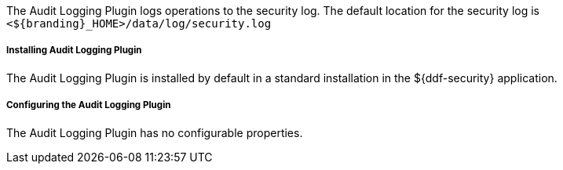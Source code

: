 :type: plugin
:status: published
:title: Audit Logging Plugin
:link: _audit_logging_plugin
:plugintypes: preingest, prequery, preresource, precreatestorage, preupdatestorage, postingest, postquery, postresource, postcreatestorage, postupdatestorage
:summary: Logs operations to the security log.

The Audit Logging Plugin logs operations to the security log.
The default location for the security log is `<${branding}_HOME>/data/log/security.log`

===== Installing Audit Logging Plugin

The Audit Logging Plugin is installed by default in a standard installation in the ${ddf-security} application.

===== Configuring the Audit Logging Plugin

The Audit Logging Plugin has no configurable properties.
